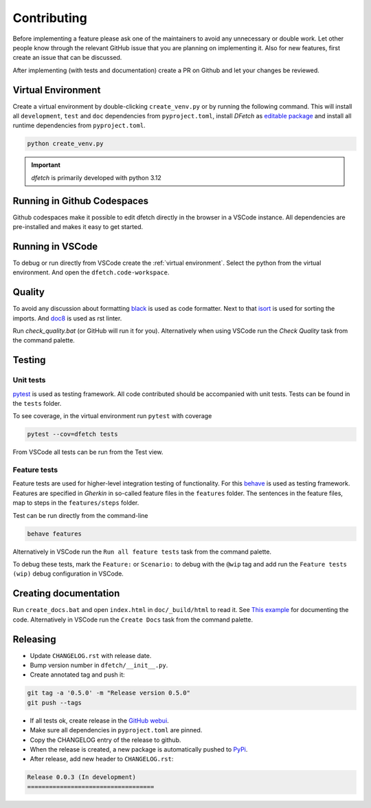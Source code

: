 .. Dfetch documentation master file

Contributing
============
Before implementing a feature please ask one of the maintainers to avoid any unnecessary or double work.
Let other people know through the relevant GitHub issue that you are planning on implementing it.
Also for new features, first create an issue that can be discussed.

After implementing (with tests and documentation) create a PR on Github and let your changes be reviewed.

Virtual Environment
-------------------
Create a virtual environment by double-clicking ``create_venv.py`` or by running the following command.
This will install all ``development``, ``test`` and ``doc`` dependencies from ``pyproject.toml``, install
*DFetch* as `editable package <https://pip.pypa.io/en/stable/cli/pip_wheel/?highlight=editable#cmdoption-e>`_
and install all runtime dependencies from ``pyproject.toml``.

.. code-block:: bash

    python create_venv.py

.. important :: *dfetch* is primarily developed with python 3.12

Running in Github Codespaces
----------------------------
Github codespaces make it possible to edit dfetch directly in the browser in a VSCode instance.
All dependencies are pre-installed and makes it easy to get started.

|CodespacesLink|_

.. |CodespacesLink| image:: https://github.com/codespaces/badge.svg
.. _CodespacesLink: https://codespaces.new/dfetch-org/dfetch

Running in VSCode
-----------------
To debug or run directly from VSCode create the :ref:`virtual environment`.
Select the python from the virtual environment.
And open the ``dfetch.code-workspace``.

Quality
-------
To avoid any discussion about formatting `black <https://github.com/psf/black>`_ is used as code formatter.
Next to that `isort <https://github.com/PyCQA/isort>`_ is used for sorting the imports.
And `doc8 <https://github.com/pycqa/doc8>`_ is used as rst linter.

Run `check_quality.bat` (or GitHub will run it for you). Alternatively when using VSCode run the `Check Quality` task from the command palette.

Testing
-------

Unit tests
~~~~~~~~~~
`pytest <https://docs.pytest.org/en/latest/>`_ is used as testing framework. All code contributed should be accompanied with unit tests.
Tests can be found in the ``tests`` folder.

To see coverage, in the virtual environment run ``pytest`` with coverage

.. code-block:: bash

    pytest --cov=dfetch tests

From VSCode all tests can be run from the Test view.

Feature tests
~~~~~~~~~~~~~
Feature tests are used for higher-level integration testing of functionality.
For this `behave <https://behave.readthedocs.io/en/latest/>`_ is used as testing framework.
Features are specified in *Gherkin* in so-called feature files in the ``features`` folder.
The sentences in the feature files, map to steps in the ``features/steps`` folder.

Test can be run directly from the command-line

.. code-block:: bash

    behave features

Alternatively in VSCode run the ``Run all feature tests`` task from the command palette.

To debug these tests, mark the ``Feature:`` or ``Scenario:`` to debug with the ``@wip`` tag
and add run the ``Feature tests (wip)`` debug configuration in VSCode.


Creating documentation
----------------------
Run ``create_docs.bat`` and open ``index.html`` in ``doc/_build/html`` to read it.
See `This example <https://pythonhosted.org/an_example_pypi_project/sphinx.html>`_ for documenting the code.
Alternatively in VSCode run the ``Create Docs`` task from the command palette.

Releasing
---------

- Update ``CHANGELOG.rst`` with release date.
- Bump version number in ``dfetch/__init__.py``.
- Create annotated tag and push it:

.. code-block:: bash

    git tag -a '0.5.0' -m "Release version 0.5.0"
    git push --tags

- If all tests ok, create release in the `GitHub webui <https://github.com/dfetch-org/dfetch/releases/new>`_.
- Make sure all dependencies in ``pyproject.toml`` are pinned.
- Copy the CHANGELOG entry of the release to github.
- When the release is created, a new package is automatically pushed to `PyPi <https://pypi.org/project/dfetch/>`_.

- After release, add new header to ``CHANGELOG.rst``:

.. code-block:: rst

    Release 0.0.3 (In development)
    ===================================
